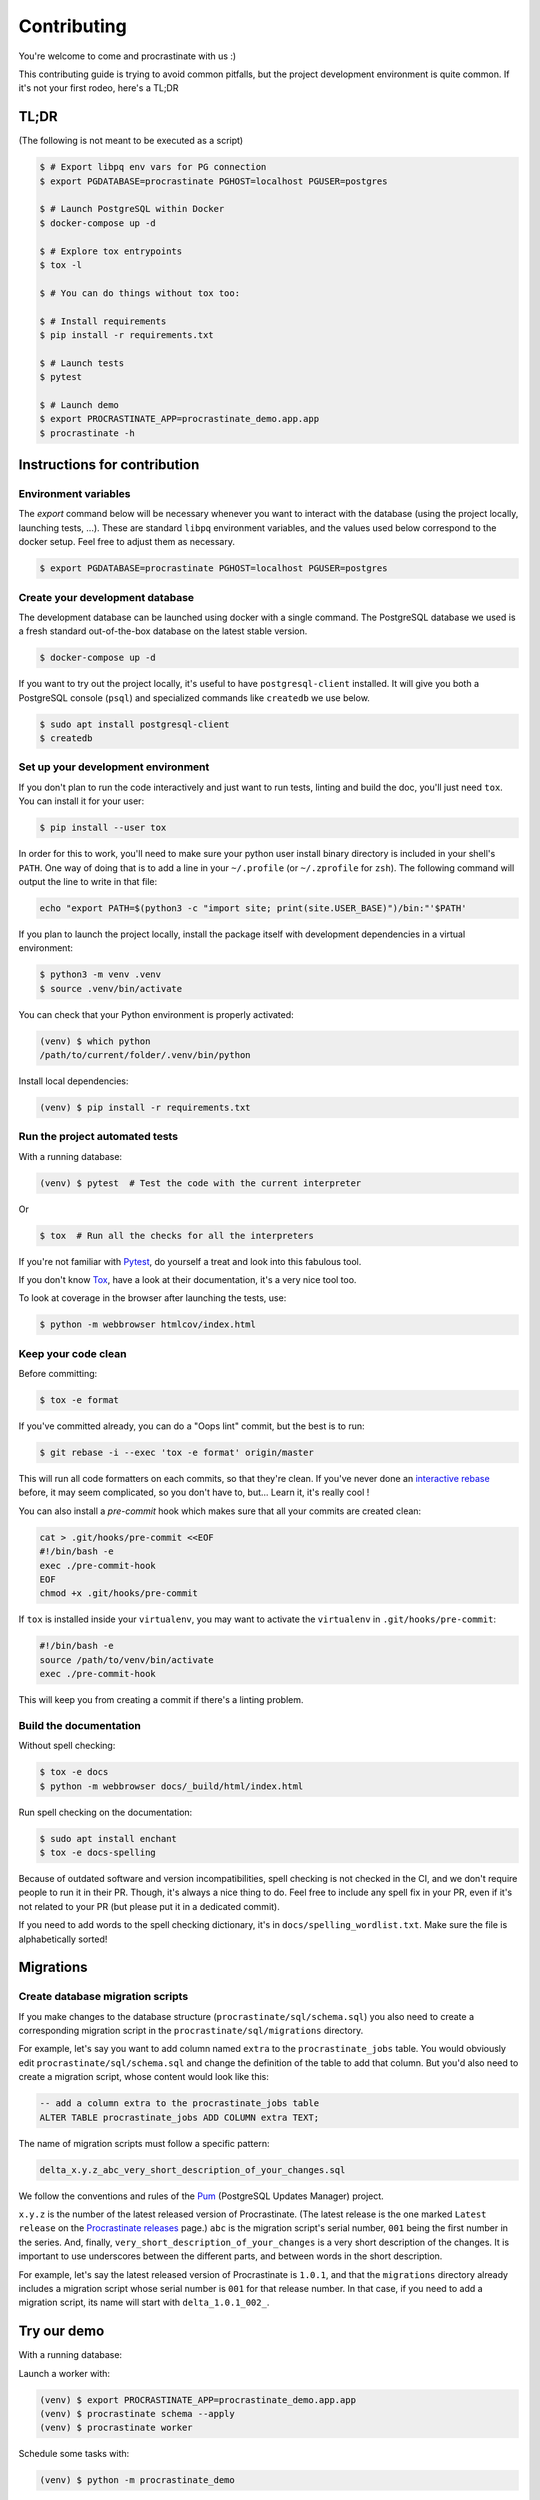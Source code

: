 Contributing
============

You're welcome to come and procrastinate with us :)

This contributing guide is trying to avoid common pitfalls, but the project
development environment is quite common. If it's not your first rodeo, here's a TL;DR

TL;DR
-----

(The following is not meant to be executed as a script)

.. code-block:: console

    $ # Export libpq env vars for PG connection
    $ export PGDATABASE=procrastinate PGHOST=localhost PGUSER=postgres

    $ # Launch PostgreSQL within Docker
    $ docker-compose up -d

    $ # Explore tox entrypoints
    $ tox -l

    $ # You can do things without tox too:

    $ # Install requirements
    $ pip install -r requirements.txt

    $ # Launch tests
    $ pytest

    $ # Launch demo
    $ export PROCRASTINATE_APP=procrastinate_demo.app.app
    $ procrastinate -h

Instructions for contribution
-----------------------------

Environment variables
^^^^^^^^^^^^^^^^^^^^^

The `export` command below will be necessary whenever you want to interact with
the database (using the project locally, launching tests, ...).
These are standard ``libpq`` environment variables, and the values used below correspond
to the docker setup. Feel free to adjust them as necessary.

.. code-block:: console

    $ export PGDATABASE=procrastinate PGHOST=localhost PGUSER=postgres

Create your development database
^^^^^^^^^^^^^^^^^^^^^^^^^^^^^^^^

The development database can be launched using docker with a single command.
The PostgreSQL database we used is a fresh standard out-of-the-box database
on the latest stable version.

.. code-block:: console

    $ docker-compose up -d

If you want to try out the project locally, it's useful to have ``postgresql-client``
installed. It will give you both a PostgreSQL console (``psql``) and specialized
commands like ``createdb`` we use below.

.. code-block:: console

    $ sudo apt install postgresql-client
    $ createdb

Set up your development environment
^^^^^^^^^^^^^^^^^^^^^^^^^^^^^^^^^^^

If you don't plan to run the code interactively and just want to run tests,
linting and build the doc, you'll just need ``tox``. You can install it
for your user:

.. code-block:: console

    $ pip install --user tox

In order for this to work, you'll need to make sure your python user install binary
directory is included in your shell's ``PATH``. One way of doing that is to add
a line in your ``~/.profile`` (or ``~/.zprofile`` for ``zsh``). The following command
will output the line to write in that file:

.. code-block:: console

    echo "export PATH=$(python3 -c "import site; print(site.USER_BASE)")/bin:"'$PATH'

If you plan to launch the project locally, install the package itself with development
dependencies in a virtual environment:

.. code-block:: console

    $ python3 -m venv .venv
    $ source .venv/bin/activate

You can check that your Python environment is properly activated:

.. code-block:: console

    (venv) $ which python
    /path/to/current/folder/.venv/bin/python

Install local dependencies:

.. code-block:: console

    (venv) $ pip install -r requirements.txt

Run the project automated tests
^^^^^^^^^^^^^^^^^^^^^^^^^^^^^^^

With a running database:

.. code-block:: console

    (venv) $ pytest  # Test the code with the current interpreter

Or

.. code-block:: console

    $ tox  # Run all the checks for all the interpreters

If you're not familiar with Pytest_, do yourself a treat and look into this fabulous
tool.

.. _Pytest: https://docs.pytest.org/en/latest/

If you don't know Tox_, have a look at their documentation, it's a very nice tool too.

.. _Tox: https://tox.readthedocs.io/en/latest/

To look at coverage in the browser after launching the tests, use:

.. code-block:: console

    $ python -m webbrowser htmlcov/index.html

Keep your code clean
^^^^^^^^^^^^^^^^^^^^

Before committing:

.. code-block:: console

    $ tox -e format

If you've committed already, you can do a "Oops lint" commit, but the best is to run:

.. code-block:: console

    $ git rebase -i --exec 'tox -e format' origin/master

This will run all code formatters on each commits, so that they're clean.
If you've never done an `interactive rebase`_ before, it may seem complicated, so you
don't have to, but... Learn it, it's really cool !

.. _`interactive rebase`: https://git-scm.com/book/en/v2/Git-Tools-Rewriting-History

You can also install a `pre-commit`
hook which makes sure that all your commits are created clean:

.. code-block:: console

    cat > .git/hooks/pre-commit <<EOF
    #!/bin/bash -e
    exec ./pre-commit-hook
    EOF
    chmod +x .git/hooks/pre-commit

If ``tox`` is installed inside your ``virtualenv``, you may want to activate the
``virtualenv`` in ``.git/hooks/pre-commit``:

.. code-block:: bash

    #!/bin/bash -e
    source /path/to/venv/bin/activate
    exec ./pre-commit-hook

This will keep you from creating a commit if there's a linting problem.

Build the documentation
^^^^^^^^^^^^^^^^^^^^^^^

Without spell checking:

.. code-block:: console

    $ tox -e docs
    $ python -m webbrowser docs/_build/html/index.html

Run spell checking on the documentation:

.. code-block:: console

    $ sudo apt install enchant
    $ tox -e docs-spelling

Because of outdated software and version incompatibilities, spell checking is not
checked in the CI, and we don't require people to run it in their PR. Though, it's
always a nice thing to do. Feel free to include any spell fix in your PR, even if it's
not related to your PR (but please put it in a dedicated commit).

If you need to add words to the spell checking dictionary, it's in
``docs/spelling_wordlist.txt``. Make sure the file is alphabetically sorted!

Migrations
----------

Create database migration scripts
^^^^^^^^^^^^^^^^^^^^^^^^^^^^^^^^^

If you make changes to the database structure (``procrastinate/sql/schema.sql``) you
also need to create a corresponding migration script in the
``procrastinate/sql/migrations`` directory.

For example, let's say you want to add column named ``extra`` to the
``procrastinate_jobs`` table. You would obviously edit ``procrastinate/sql/schema.sql``
and change the definition of the table to add that column. But you'd also need to create
a migration script, whose content would look like this:

.. code-block:: sql

    -- add a column extra to the procrastinate_jobs table
    ALTER TABLE procrastinate_jobs ADD COLUMN extra TEXT;

The name of migration scripts must follow a specific pattern:

.. code-block::

    delta_x.y.z_abc_very_short_description_of_your_changes.sql

We follow the conventions and rules of the `Pum`_ (PostgreSQL Updates Manager) project.

.. _`Pum`: https://github.com/opengisch/pum/

``x.y.z`` is the number of the latest released version of Procrastinate. (The latest
release is the one marked ``Latest release`` on the `Procrastinate releases`_ page.)
``abc`` is the migration script's serial number, ``001`` being the first number in the
series. And, finally, ``very_short_description_of_your_changes`` is a very short
description of the changes. It is important to use underscores between the different
parts, and between words in the short description.

.. _`Procrastinate releases`: https://github.com/peopledoc/procrastinate/releases

For example, let's say the latest released version of Procrastinate is ``1.0.1``, and
that the ``migrations`` directory already includes a migration script whose serial
number is ``001`` for that release number. In that case, if you need to add a migration
script, its name will start with ``delta_1.0.1_002_``.

Try our demo
------------

With a running database:

Launch a worker with:

.. code-block:: console

    (venv) $ export PROCRASTINATE_APP=procrastinate_demo.app.app
    (venv) $ procrastinate schema --apply
    (venv) $ procrastinate worker

Schedule some tasks with:

.. code-block:: console

    (venv) $ python -m procrastinate_demo

Wait, there are ``async`` and ``await`` keywords everywhere!?
-------------------------------------------------------------

Yes, in order to provide both a synchronous **and** asynchronous API, Procrastinate
needs to be asynchronous at core.

We're using a trick to avoid implementing two almost identical APIs for synchronous
and asynchronous usage. Find out more in the documentation, in the Discussions
section. If you need information on how to work with asynchronous Python, check out:

- The official documentation: https://docs.python.org/3/library/asyncio.html
- A more accessible guide by Brad Solomon: https://realpython.com/async-io-python/


Release a new version
---------------------

Prepare a changelog in a drafted GitHub release, and then release it, with a tag.
That's it.

The tag will be seen by Travis, that will then create a release (using the tag as
version number, thanks to our ``setup.py``), and push it to PyPI (using the new API
tokens and an environment variable). That build should also trigger a ReadTheDocs
build, which will read GitHub releases (thanks to our ``changelog`` extension) and
write a proper changelog in the published documentation.
